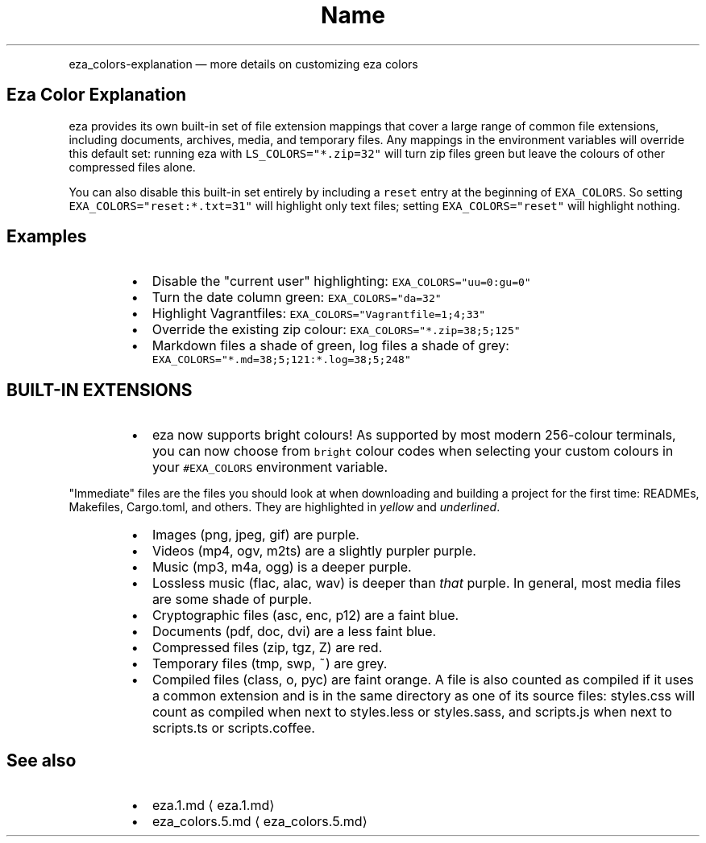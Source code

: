 .nh
.TH Name
.PP
eza_colors-explanation — more details on customizing eza colors


.SH Eza Color Explanation
.PP
eza provides its own built-in set of file extension mappings that cover a large range of common file extensions, including documents, archives, media, and temporary files.
Any mappings in the environment variables will override this default set: running eza with \fB\fCLS_COLORS="*.zip=32"\fR will turn zip files green but leave the colours of other compressed files alone.

.PP
You can also disable this built-in set entirely by including a
\fB\fCreset\fR entry at the beginning of \fB\fCEXA_COLORS\fR\&.
So setting \fB\fCEXA_COLORS="reset:*.txt=31"\fR will highlight only text
files; setting \fB\fCEXA_COLORS="reset"\fR will highlight nothing.

.SH Examples
.RS
.IP \(bu 2
Disable the "current user" highlighting: \fB\fCEXA_COLORS="uu=0:gu=0"\fR
.IP \(bu 2
Turn the date column green: \fB\fCEXA_COLORS="da=32"\fR
.IP \(bu 2
Highlight Vagrantfiles: \fB\fCEXA_COLORS="Vagrantfile=1;4;33"\fR
.IP \(bu 2
Override the existing zip colour: \fB\fCEXA_COLORS="*.zip=38;5;125"\fR
.IP \(bu 2
Markdown files a shade of green, log files a shade of grey:
\fB\fCEXA_COLORS="*.md=38;5;121:*.log=38;5;248"\fR

.RE

.SH BUILT-IN EXTENSIONS
.RS
.IP \(bu 2
eza now supports bright colours! As supported by most modern 256-colour terminals, you can now choose from \fB\fCbright\fR colour codes when selecting your custom colours in your \fB\fC#EXA_COLORS\fR environment variable.

.RE

.PP
"Immediate" files are the files you should look at when downloading and building a project for the first time: READMEs, Makefiles, Cargo.toml, and others.
They are highlighted in \fIyellow\fP and \fIunderlined\fP\&.

.RS
.IP \(bu 2
Images (png, jpeg, gif) are purple.
.IP \(bu 2
Videos (mp4, ogv, m2ts) are a slightly purpler purple.
.IP \(bu 2
Music (mp3, m4a, ogg) is a deeper purple.
.IP \(bu 2
Lossless music (flac, alac, wav) is deeper than \fIthat\fP purple. In general, most media files are some shade of purple.
.IP \(bu 2
Cryptographic files (asc, enc, p12) are a faint blue.
.IP \(bu 2
Documents (pdf, doc, dvi) are a less faint blue.
.IP \(bu 2
Compressed files (zip, tgz, Z) are red.
.IP \(bu 2
Temporary files (tmp, swp, ~) are grey.
.IP \(bu 2
Compiled files (class, o, pyc) are faint orange. A file is also counted as compiled if it uses a common extension and is
in the same directory as one of its source files: styles.css will count as compiled when next to styles.less or styles.sass, and scripts.js when next to scripts.ts or scripts.coffee.

.RE

.SH See also
.RS
.IP \(bu 2
eza.1.md
\[la]eza.1.md\[ra]
.IP \(bu 2
eza_colors.5.md
\[la]eza_colors.5.md\[ra]

.RE
